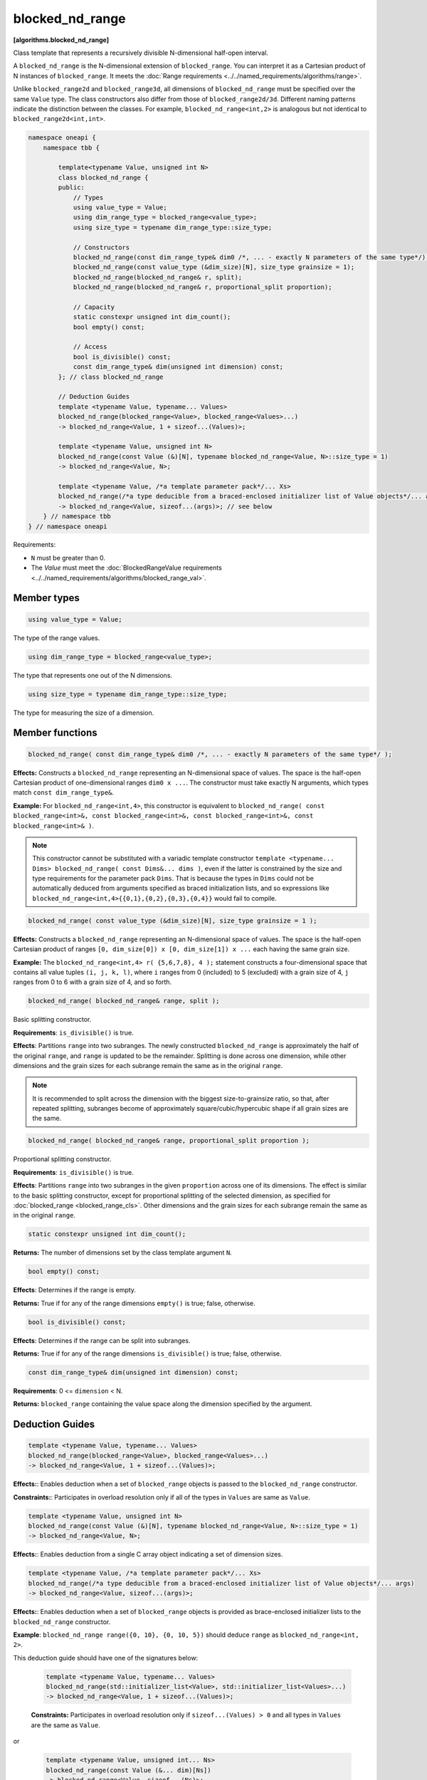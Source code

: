 .. SPDX-FileCopyrightText: 2019-2025 Intel Corporation
.. SPDX-FileCopyrightText: Contributors to the oneAPI Specification project.
..
.. SPDX-License-Identifier: CC-BY-4.0

================
blocked_nd_range
================
**[algorithms.blocked_nd_range]**

Class template that represents a recursively divisible N-dimensional half-open interval.

A ``blocked_nd_range`` is the N-dimensional extension of ``blocked_range``.
You can interpret it as a Cartesian product of N instances of ``blocked_range``.
It meets the :doc:`Range requirements <../../named_requirements/algorithms/range>`.

Unlike ``blocked_range2d`` and ``blocked_range3d``, all dimensions of ``blocked_nd_range`` must be specified
over the same ``Value`` type. The class constructors also differ from those of ``blocked_range2d/3d``.
Different naming patterns indicate the distinction between the classes.
For example, ``blocked_nd_range<int,2>`` is analogous but not identical to ``blocked_range2d<int,int>``.

.. code:: cpp

    namespace oneapi {
        namespace tbb {

            template<typename Value, unsigned int N>
            class blocked_nd_range {
            public:
                // Types
                using value_type = Value;
                using dim_range_type = blocked_range<value_type>;
                using size_type = typename dim_range_type::size_type;

                // Constructors
                blocked_nd_range(const dim_range_type& dim0 /*, ... - exactly N parameters of the same type*/);
                blocked_nd_range(const value_type (&dim_size)[N], size_type grainsize = 1);
                blocked_nd_range(blocked_nd_range& r, split); 
                blocked_nd_range(blocked_nd_range& r, proportional_split proportion); 

                // Capacity
                static constexpr unsigned int dim_count();
                bool empty() const;

                // Access
                bool is_divisible() const;
                const dim_range_type& dim(unsigned int dimension) const;
            }; // class blocked_nd_range

            // Deduction Guides
            template <typename Value, typename... Values>
            blocked_nd_range(blocked_range<Value>, blocked_range<Values>...)
            -> blocked_nd_range<Value, 1 + sizeof...(Values)>;

            template <typename Value, unsigned int N>
            blocked_nd_range(const Value (&)[N], typename blocked_nd_range<Value, N>::size_type = 1)
            -> blocked_nd_range<Value, N>;

            template <typename Value, /*a template parameter pack*/... Xs>
            blocked_nd_range(/*a type deducible from a braced-enclosed initializer list of Value objects*/... args)
            -> blocked_nd_range<Value, sizeof...(args)>; // see below
        } // namespace tbb
    } // namespace oneapi        

Requirements:

* ``N`` must be greater than 0.
* The *Value* must meet the :doc:`BlockedRangeValue requirements <../../named_requirements/algorithms/blocked_range_val>`.

Member types
------------

.. code:: cpp

    using value_type = Value;

The type of the range values.

.. code:: cpp

    using dim_range_type = blocked_range<value_type>;

The type that represents one out of the N dimensions.

.. code:: cpp

    using size_type = typename dim_range_type::size_type;

The type for measuring the size of a dimension.

Member functions
----------------

.. code:: cpp

    blocked_nd_range( const dim_range_type& dim0 /*, ... - exactly N parameters of the same type*/ );

**Effects:**  Constructs a ``blocked_nd_range`` representing an N-dimensional space of values.
The space is the half-open Cartesian product of one-dimensional ranges ``dim0 x ...``.
The constructor must take exactly N arguments, which types match ``const dim_range_type&``.

**Example:** For ``blocked_nd_range<int,4>``, this constructor is equivalent to
``blocked_nd_range( const blocked_range<int>&, const blocked_range<int>&, const blocked_range<int>&, const blocked_range<int>& )``.

.. note::
    This constructor cannot be substituted with a variadic template constructor
    ``template <typename... Dims> blocked_nd_range( const Dims&... dims )``, even if the latter
    is constrained by the size and type requirements for the parameter pack ``Dims``.
    That is because the types in ``Dims`` could not be automatically deduced from arguments specified as
    braced initialization lists, and so expressions like ``blocked_nd_range<int,4>{{0,1},{0,2},{0,3},{0,4}}``
    would fail to compile.

.. code:: cpp

    blocked_nd_range( const value_type (&dim_size)[N], size_type grainsize = 1 );

**Effects:**  Constructs a ``blocked_nd_range`` representing an N-dimensional space of values.
The space is the half-open Cartesian product of ranges ``[0, dim_size[0]) x [0, dim_size[1]) x ...``
each having the same grain size.

**Example:**  The ``blocked_nd_range<int,4> r( {5,6,7,8}, 4 );`` statement constructs a four-dimensional
space that contains all value tuples ``(i, j, k, l)``, where ``i`` ranges from 0 (included)
to 5 (excluded) with a grain size of 4, ``j`` ranges from 0 to 6 with a grain size of 4, and so forth.

.. code:: cpp

    blocked_nd_range( blocked_nd_range& range, split );

Basic splitting constructor.

**Requirements**: ``is_divisible()`` is true.

**Effects**: Partitions ``range`` into two subranges. The newly constructed ``blocked_nd_range`` is approximately
the half of the original ``range``, and ``range`` is updated to be the remainder.
Splitting is done across one dimension, while other dimensions and the grain sizes for
each subrange remain the same as in the original ``range``.

.. note::
    It is recommended to split across the dimension with the biggest size-to-grainsize ratio,
    so that, after repeated splitting, subranges become of approximately square/cubic/hypercubic shape
    if all grain sizes are the same.

.. code:: cpp

    blocked_nd_range( blocked_nd_range& range, proportional_split proportion );

Proportional splitting constructor.

**Requirements**: ``is_divisible()`` is true.

**Effects**: Partitions ``range`` into two subranges in the given ``proportion`` across one of its dimensions.
The effect is similar to the basic splitting constructor, except for proportional splitting of the selected
dimension, as specified for :doc:`blocked_range <blocked_range_cls>`.
Other dimensions and the grain sizes for each subrange remain the same as in the original ``range``.

.. code:: cpp

   static constexpr unsigned int dim_count();

**Returns:** The number of dimensions set by the class template argument ``N``.

.. code:: cpp

    bool empty() const;

**Effects**: Determines if the range is empty.

**Returns:** True if for any of the range dimensions ``empty()`` is true; false, otherwise.

.. code:: cpp

    bool is_divisible() const;

**Effects**: Determines if the range can be split into subranges.

**Returns:** True if for any of the range dimensions ``is_divisible()`` is true; false, otherwise.

.. code:: cpp

    const dim_range_type& dim(unsigned int dimension) const;

**Requirements**: 0 <= ``dimension`` < N.

**Returns:** ``blocked_range`` containing the value space along the dimension specified by the argument.

Deduction Guides
----------------

.. code:: cpp

    template <typename Value, typename... Values>
    blocked_nd_range(blocked_range<Value>, blocked_range<Values>...)
    -> blocked_nd_range<Value, 1 + sizeof...(Values)>;

**Effects:**: Enables deduction when a set of ``blocked_range`` objects is passed to the ``blocked_nd_range`` constructor.

**Constraints:**: Participates in overload resolution only if all of the types in ``Values`` are same as ``Value``.

.. code:: cpp

    template <typename Value, unsigned int N>
    blocked_nd_range(const Value (&)[N], typename blocked_nd_range<Value, N>::size_type = 1)
    -> blocked_nd_range<Value, N>;

**Effects:**: Enables deduction from a single C array object indicating a set of dimension sizes.

.. code:: cpp

    template <typename Value, /*a template parameter pack*/... Xs>
    blocked_nd_range(/*a type deducible from a braced-enclosed initializer list of Value objects*/... args)
    -> blocked_nd_range<Value, sizeof...(args)>;

**Effects:**: Enables deduction when a set of ``blocked_range`` objects is provided as brace-enclosed initializer lists to the ``blocked_nd_range`` constructor.

**Example**: ``blocked_nd_range range({0, 10}, {0, 10, 5})`` should deduce ``range`` as ``blocked_nd_range<int, 2>``.

This deduction guide should have one of the signatures below:

    .. code:: cpp

        template <typename Value, typename... Values>
        blocked_nd_range(std::initializer_list<Value>, std::initializer_list<Values>...)
        -> blocked_nd_range<Value, 1 + sizeof...(Values)>;

    **Constraints:** Participates in overload resolution only if ``sizeof...(Values) > 0`` and all types in ``Values`` are the same as ``Value``.

or

    .. code:: cpp

        template <typename Value, unsigned int... Ns>
        blocked_nd_range(const Value (&... dim)[Ns])
        -> blocked_nd_range<Value, sizeof...(Ns)>;

    **Constraints:** Participates in overload resolution only if ``sizeof...(Ns) > 1`` and ``N == 2`` or ``N == 3`` for each ``N`` in ``Ns``.

In addition to the explicit deduction guides above, the implementation shall provide implicit or explicit deduction guides for copy constructor,
move constructor and constructors taking ``split`` and ``proportional_split`` arguments.

See also:

* :doc:`blocked_range <blocked_range_cls>`
* :doc:`blocked_range2d <blocked_range2d_cls>`
* :doc:`blocked_range3d <blocked_range3d_cls>`
